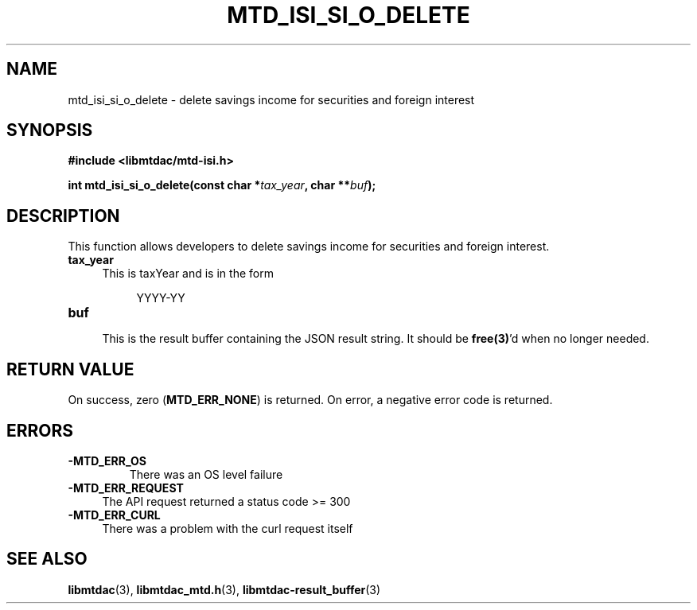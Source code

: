 .TH MTD_ISI_SI_O_DELETE 3 "April 19, 2025" "" "libmtdac"

.SH NAME

mtd_isi_si_o_delete \- delete savings income for securities and foreign interest

.SH SYNOPSIS

.B #include <libmtdac/mtd-isi.h>
.PP
.BI "int mtd_isi_si_o_delete(const char *" tax_year ", char **" buf );

.SH DESCRIPTION

This function allows developers to delete savings income for securities and
foreign interest.

.TP 4
.B tax_year
.RS 4
This is taxYear and is in the form
.RE

.RS 8
YYYY-YY
.RE

.TP
.B buf
.RS 4
This is the result buffer containing the JSON result string. It should be
\fBfree(3)\fP'd when no longer needed.
.RE

.SH RETURN VALUE

On success, zero (\fBMTD_ERR_NONE\fP) is returned. On error, a negative error
code is returned.

.SH ERRORS

.TP
.B -MTD_ERR_OS
There was an OS level failure

.TP 4
.B -MTD_ERR_REQUEST
The API request returned a status code >= 300

.TP
.B -MTD_ERR_CURL
There was a problem with the curl request itself

.SH SEE ALSO

.BR libmtdac (3),
.BR libmtdac_mtd.h (3),
.BR libmtdac-result_buffer (3)
